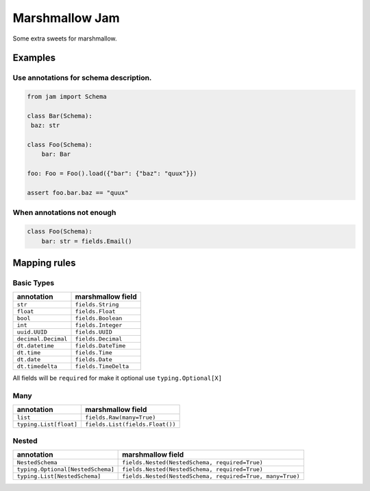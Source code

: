 Marshmallow Jam
===============

Some extra sweets for marshmallow.

|version| |pipeline status| |coverage report|

.. |pipeline status| image:: https://gitlab.com/nonamenix/marshmallow-jam/badges/master/pipeline.svg
   :target: https://gitlab.com/nonamenix/marshmallow-jam/commits/master
.. |coverage report| image:: https://gitlab.com/nonamenix/marshmallow-jam/badges/master/coverage.svg
   :target: https://gitlab.com/nonamenix/marshmallow-jam/commits/master
.. |version| image:: https://badge.fury.io/py/marshmallow-jam.svg
   :target: https://badge.fury.io/py/marshmallow-jam

Examples
--------

Use annotations for schema description.
~~~~~~~~~~~~~~~~~~~~~~~~~~~~~~~~~~~~~~~

.. code:: python

   from jam import Schema

   class Bar(Schema):
    baz: str

   class Foo(Schema):
       bar: Bar

   foo: Foo = Foo().load({"bar": {"baz": "quux"}})

   assert foo.bar.baz == "quux"


When annotations not enough
~~~~~~~~~~~~~~~~~~~~~~~~~~~

.. code:: python

   class Foo(Schema):
       bar: str = fields.Email()


Mapping rules
-------------

Basic Types
~~~~~~~~~~~

=================== ====================
annotation          marshmallow field
=================== ====================
``str``             ``fields.String``
``float``           ``fields.Float``
``bool``            ``fields.Boolean``
``int``             ``fields.Integer``
``uuid.UUID``       ``fields.UUID``
``decimal.Decimal`` ``fields.Decimal``
``dt.datetime``     ``fields.DateTime``
``dt.time``         ``fields.Time``
``dt.date``         ``fields.Date``
``dt.timedelta``    ``fields.TimeDelta``
=================== ====================

All fields will be ``required`` for make it optional use
``typing.Optional[X]``

Many
~~~~

====================== ===============================
annotation             marshmallow field
====================== ===============================
``list``               ``fields.Raw(many=True)``
``typing.List[float]`` ``fields.List(fields.Float())``
====================== ===============================

Nested
~~~~~~

================================= =========================================================
annotation                        marshmallow field
================================= =========================================================
``NestedSchema``                  ``fields.Nested(NestedSchema, required=True)``
``typing.Optional[NestedSchema]`` ``fields.Nested(NestedSchema, required=True)``
``typing.List[NestedSchema]``     ``fields.Nested(NestedSchema, required=True, many=True)``
================================= =========================================================
